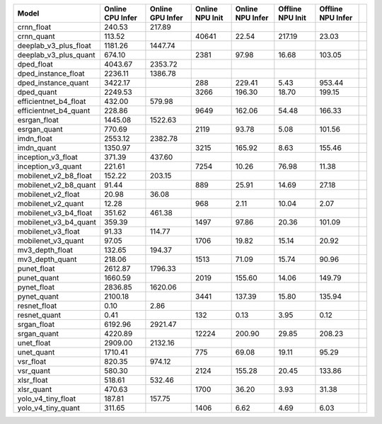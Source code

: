============================================= ======= ======= ======= ======= ======= ======= ==
Model                                         Online  Online  Online  Online  Offline Offline   
                                              CPU     GPU     NPU     NPU     NPU     NPU       
                                              Infer   Infer   Init    Infer   Init    Infer     
============================================= ======= ======= ======= ======= ======= ======= ==
crnn_float                                     240.53  217.89                                   
crnn_quant                                     113.52           40641   22.54  217.19   23.03   
deeplab_v3_plus_float                         1181.26 1447.74                                   
deeplab_v3_plus_quant                          674.10            2381   97.98   16.68  103.05   
dped_float                                    4043.67 2353.72                                   
dped_instance_float                           2236.11 1386.78                                   
dped_instance_quant                           3422.17             288  229.41    5.43  953.44   
dped_quant                                    2249.53            3266  196.30   18.70  199.15   
efficientnet_b4_float                          432.00  579.98                                   
efficientnet_b4_quant                          228.86            9649  162.06   54.48  166.33   
esrgan_float                                  1445.08 1522.63                                   
esrgan_quant                                   770.69            2119   93.78    5.08  101.56   
imdn_float                                    2553.12 2382.78                                   
imdn_quant                                    1350.97            3215  165.92    8.63  155.46   
inception_v3_float                             371.39  437.60                                   
inception_v3_quant                             221.61            7254   10.26   76.98   11.38   
mobilenet_v2_b8_float                          152.22  203.15                                   
mobilenet_v2_b8_quant                           91.44             889   25.91   14.69   27.18   
mobilenet_v2_float                              20.98   36.08                                   
mobilenet_v2_quant                              12.28             968    2.11   10.04    2.07   
mobilenet_v3_b4_float                          351.62  461.38                                   
mobilenet_v3_b4_quant                          359.39            1497   97.86   20.36  101.09   
mobilenet_v3_float                              91.33  114.77                                   
mobilenet_v3_quant                              97.05            1706   19.82   15.14   20.92   
mv3_depth_float                                132.65  194.37                                   
mv3_depth_quant                                218.06            1513   71.09   15.74   90.96   
punet_float                                   2612.87 1796.33                                   
punet_quant                                   1660.59            2019  155.60   14.06  149.79   
pynet_float                                   2836.85 1620.06                                   
pynet_quant                                   2100.18            3441  137.39   15.80  135.94   
resnet_float                                     0.10    2.86                                   
resnet_quant                                     0.41             132    0.13    3.95    0.12   
srgan_float                                   6192.96 2921.47                                   
srgan_quant                                   4220.89           12224  200.90   29.85  208.23   
unet_float                                    2909.00 2132.16                                   
unet_quant                                    1710.41             775   69.08   19.11   95.29   
vsr_float                                      820.35  974.12                                   
vsr_quant                                      580.30            2124  155.28   20.45  133.86   
xlsr_float                                     518.61  532.46                                   
xlsr_quant                                     470.63            1700   36.20    3.93   31.38   
yolo_v4_tiny_float                             187.81  157.75                                   
yolo_v4_tiny_quant                             311.65            1406    6.62    4.69    6.03   
============================================= ======= ======= ======= ======= ======= ======= ==
